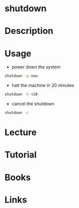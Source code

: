 #+TAGS: shutdown power_down power_off


* shutdown
* Description
* Usage
- power down the system
#+BEGIN_SRC sh
shutdown -p now
#+END_SRC

- halt the machine in 20 minutes
#+BEGIN_SRC sh
shutdown -h +20
#+END_SRC

- cancel the shutdown
#+BEGIN_SRC sh
shutdown -c
#+END_SRC


* Lecture
* Tutorial
* Books
* Links
